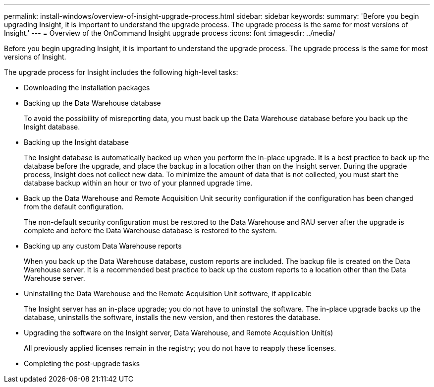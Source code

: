 ---
permalink: install-windows/overview-of-insight-upgrade-process.html
sidebar: sidebar
keywords: 
summary: 'Before you begin upgrading Insight, it is important to understand the upgrade process. The upgrade process is the same for most versions of Insight.'
---
= Overview of the OnCommand Insight upgrade process
:icons: font
:imagesdir: ../media/

[.lead]
Before you begin upgrading Insight, it is important to understand the upgrade process. The upgrade process is the same for most versions of Insight.

The upgrade process for Insight includes the following high-level tasks:

* Downloading the installation packages
* Backing up the Data Warehouse database
+
To avoid the possibility of misreporting data, you must back up the Data Warehouse database before you back up the Insight database.

* Backing up the Insight database
+
The Insight database is automatically backed up when you perform the in-place upgrade. It is a best practice to back up the database before the upgrade, and place the backup in a location other than on the Insight server. During the upgrade process, Insight does not collect new data. To minimize the amount of data that is not collected, you must start the database backup within an hour or two of your planned upgrade time.

* Back up the Data Warehouse and Remote Acquisition Unit security configuration if the configuration has been changed from the default configuration.
+
The non-default security configuration must be restored to the Data Warehouse and RAU server after the upgrade is complete and before the Data Warehouse database is restored to the system.

* Backing up any custom Data Warehouse reports
+
When you back up the Data Warehouse database, custom reports are included. The backup file is created on the Data Warehouse server. It is a recommended best practice to back up the custom reports to a location other than the Data Warehouse server.

* Uninstalling the Data Warehouse and the Remote Acquisition Unit software, if applicable
+
The Insight server has an in-place upgrade; you do not have to uninstall the software. The in-place upgrade backs up the database, uninstalls the software, installs the new version, and then restores the database.

* Upgrading the software on the Insight server, Data Warehouse, and Remote Acquisition Unit(s)
+
All previously applied licenses remain in the registry; you do not have to reapply these licenses.

* Completing the post-upgrade tasks
